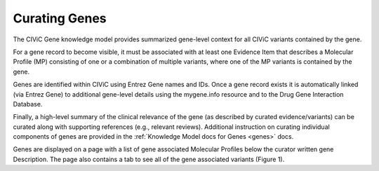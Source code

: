 Curating Genes
==============

The CIViC Gene knowledge model provides summarized gene-level context for all CIViC variants contained by the gene.

For a gene record to become visible, it must be associated with at least one Evidence Item that describes a Molecular Profile (MP) consisting of one or a combination of multiple variants, where one of the MP variants is contained by the gene.

Genes are identified within CIViC using Entrez Gene names and IDs. Once a gene record exists it is automatically linked (via Entrez Gene) to additional gene-level details using the mygene.info resource and to the Drug Gene Interaction Database.

Finally, a high-level summary of the clinical relevance of the gene (as described by curated evidence/variants) can be curated along with supporting references (e.g., relevant reviews). Additional instruction on curating individual components of genes are provided in the :ref:`Knowledge Model docs for Genes <genes>` docs.

Genes are displayed on a page with a list of gene associated Molecular Profiles below the curator written gene Description. The page also contains a tab to see all of the gene associated variants (Figure 1).

.. thumbnail:: images/GenePage.png
   :alt: Figure depicting the CIViC Gene Page
   :title: The CIViC gene page shows a curator Description and a list of Molecular Profiles containing variants assoicated to the gene
   :show_caption: True
